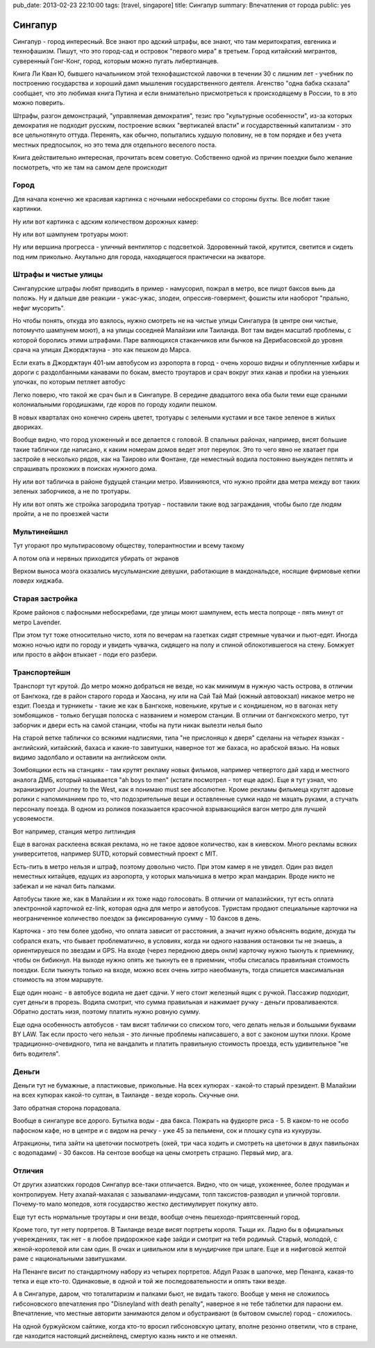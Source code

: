 pub_date: 2013-02-23 22:10:00
tags: [travel, singapore]
title: Сингапур
summary: Впечатления от города
public: yes

Сингапур
========

Сингапур - город интересный. Все знают про адский штрафы, все знают, что там
меритократия, евгеника и технофашизм. Пишут, что это город-сад и островок "первого мира"
в третьем. Город китайский мигрантов, суверенный Гонг-Конг, город, которым
можно пугать либертианцев.

Книга Ли Кван Ю, бывшего начальником этой технофашистской лавочки в течении 30 с
лишним лет - учебник по построению государства и хороший дамп мышления
государственного деятеля. Агенство "одна бабка сказала" сообщает, что это
любимая книга Путина и если внимательно присмотреться к происходящему в
России, то в это можно поверить.

Штрафы, разгон демонстраций, "управляемая демократия", тезис про "культурные
особенности", из-за которых демократия не подходит русским, построение всяких
"вертикалей власти" и государственный капитализм - это все цельнотянуто
оттуда. Перенять, как обычно, попытались худшую половину, не в том порядке и без
учета местных предпосылок, но это тема для отдельного веселого поста.

Книга действительно интересная, прочитать всем советую. Собственно одной из
причин поездки было желание посмотреть, что же там на самом деле происходит

Город
-----


Для начала конечно же красивая картинка с ночными небоскребами со стороны
бухты. Все любят такие картинки.

.. image:: night01_700.jpg
   :alt: Ночные небоскребы

Ну или вот картинка с адским количеством дорожных камер:

.. image:: cameras01_700.jpg
   :alt: Камеры

Ну или вот шампунем тротуары моют:

.. image:: shampoo_700.jpg
   :alt: В сингапуре тротуар моют

Ну или вершина прогресса - уличный вентилятор с подсветкой. Здоровенный такой,
крутится, светится и сидеть под ним прикольно. Акутально для города,
находящегося практически на экваторе.

.. image:: fan_700.jpg
   :alt: Вентилятор

Штрафы и чистые улицы
---------------------

Сингапурские штрафы любят приводить в пример - намусорил, пожрал в метро, все
пицот баксов вынь да положь. Ну и дальше две реакции - ужас-ужас, злодеи,
опрессив-говермент, фошисты или наоборот "прально, нефиг мусорить".

Но чтобы понять, откуда это взялось, нужно смотреть не на чистые улицы
Сингапура (в центре они чистые, потомучто шампунем моют), а на улицы соседней
Малайзии или Таиланда. Вот там виден масштаб проблемы, с которой боролись
этими штрафами. Паре валяющихся стаканчиков или бычков на Дерибасовской до
уровня срача на улицах Джорджтауна - это как пешком до Марса.

Если ехать в Джорджтаун 401-ым автобусом из аэропорта в город - очень хорошо
видны и облупленные хибары и дороги с раздолбанными канавами по бокам, вместо
троутаров и срач вокруг этих канав и пробки на узеньких улочках, по которым петляет автобус

Легко поверю, что такой же срач был и в Сингапуре. В середине двадцатого века
оба были теми еще сраными колониальными городишками, где коров по городу
ходили пешком.

В новых кварталах оно конечно сирень цветет, тротуары с зелеными кустами и все
такое зеленое в жилых двориках.

.. image:: overpass_700.jpg
   :alt: Переход


.. image:: green01_700.jpg
   :alt: Зеленое такое

Вообще видно, что город ухоженный и все делается с головой. В спальных
районах, например, висят большие такие таблички где написано, к каким номерам
домов ведет этот переулок. Это то чего явно не хватает при застройе в
несколько рядов, как на Таирово или Фонтане, где неместный водила постоянно
вынужден петлять и спрашивать прохожих в поисках нужного дома.

Ну или вот табличка в районе будущей станции метро. Извинияются, что нужно
пройти два метра между вот таких зеленых заборчиков, а не по тротуары.

.. image:: inconv_700.jpg
  :alt: Извинити извинити

Ну или вот опять же стройка загородила тротуар - поставили такие вод
заграждания, чтобы было где людям пройти, а не по проезжей части

.. image:: road01_700.jpg
  :alt: Дорога

.. image:: road02_700.jpg
  :alt: Дорога

.. image:: road03_700.jpg
  :alt: Яма

Мультинейшнл
------------

Тут угорают про мультирасовому обществу, толерантностии и всему такому

.. image:: mult_700.jpg
  :alt: например


А потом опа и нервных приходится убирать от экранов

.. image:: swastika_700.jpg
   :alt: Свастика

Верхом выноса мозга оказались мусульманские девушки, работающие в
макдональдсе, носящие фирмовые кепки *поверх* хиджаба.


Старая застройка
----------------

Кроме районов с пафосными небоскребами, где улицы моют шампунем, есть места
попроще - пять минут от метро Lavender.

.. image:: old01_700.jpg

.. image:: old02_700.jpg

.. image:: old03_700.jpg

.. image:: old04_700.jpg

При этом тут тоже относительно чисто, хотя по вечерам на газетках сидят
стремные чувачки и пьют-едят. Иногда можно ночью идти по городу и увидеть
чувачка, сидящего на полу и спиной облокотившегося на стену. Бомжует или просто
в айфон втыкает - поди его разбери.

Транспортейшн
-------------

Транспорт тут крутой. До метро можно добраться  не везде, но как
минимум в нужную часть острова, в отличии от Бангкока, где в район старого
города и Хаосана, ну или на Сай Тай Май (южный автовокзал) никакое метро не
ездит. Поезда и турникеты - такие же как в Бангкоке, новенькие, крутые и с кондишеном,
но в вагонах нету зомбоящиков - только бегущая полоска с названием и номером
станции. В отличии от бангкокского метро, тут заборчик и двери есть на самой
станции, чтобы на пути никак вылезти нелья было

.. image:: mrt02_700.jpg

На старой ветке таблички со всякими надписями, типа "не прислоняцо к
дверя" сделаны на *четырех* языках - английский, китайский, бахаса и какие-то
завитушки, наверное тот же бахаса, но арабской вязью. На новых видимо
задолбало и оставили на английском онли.

Зомбоящики есть на станциях - там крутят рекламу новых фильмов, например
четвертого дай хард и местного аналога ДМБ, который называется "ah boys to
men" (кстати посмотрел - тот еще адок). Еще я тут узнал, что экранизируют
Journey to the West, как я понимаю must see абсолютне. Кроме рекламы фильмеца
крутят адовые ролики с напоминанием про то, что подозрительные вещи и
оставленные сумки надо не мацать руками, а стучать персоналу поезда. В одном
из роликов показыается красочной взрывающийся вагон метро для лучшей
усвояемости.

Вот например, станция метро литлиндия

.. image:: mrt01_700.jpg

Еще в вагонах расклеена всякая реклама, но не такое адовое количество, как в киевском.
Много рекламы всяких университетов, например SUTD, который совместный проект с
MIT.

Есть-пить в метро нельзя и штраф, поэтому довольно чисто. При этом камер я не
увидел. Один раз видел неместных китайцев, едущих из аэропорта,  у которых мальчишка в метро жрал
мандарин. Вроде никто не забежал и не начал бить палками.

Автобусы такие же, как в Малайзии и их тоже надо голосовать. В отличии от
малазийских, тут есть оплата электронной карточкой ez-link, которая одна для
метро и автобусов. Туристам продают специальные карточки на неограниченное
количество поездок за фиксированную сумму - 10 баксов в день.

Карточка - это тем более удобно, что оплата зависит от расстояния, а значит
нужно объяснять водиле, докуда ты собрался ехать, что бывает проблематично,
в условиях, когда ни одного названия остановки ты не знаешь, а ориентируешся
по звездам и GPS. На входе (через переднюю дверь онли) карточку нужно тыкнуть к приемнику, чтобы он бибикнул. На выходе нужно опять же тыкнуть ее в приемник, чтобы списалась правильная стоимость поездки. Если тыкнуть только на входе, можно всех очень хитро наеобмануть, тогда спишется максимальная стоимость на этом маршруте.

Еще один нюанс - в автобусе водила не дает сдачи. У него стоит железный ящик с
ручкой. Пассажир подходит, сует деньги в прорезь. Водила смотрит, что сумма
правильная и нажимает ручку - деньги проваливаеются. Обратно достать низя,
поэтому платить нужно ровную сумму.

Еще одна особенность автобусов - там висят таблички со списком того, чего
делать нельзя и большыми буквами BY LAW. Так если просто чего нельзя - это
личные проблемы написавшего, а вот с законом шутки плохи. Кроме
традиционно-очевидного, типа не вандалить и платить правильную стоимость
проезда, есть удивительное "не бить водителя".

Деньги
------

Деньги тут не бумажные, а пластиковые, прикольные. На всех купюрах - какой-то
старый президент. В Малайзии на всех купюрах какой-то султан, в Таиланде -
везде король. Скучные они.

Зато обратная сторона порадовала.

.. image:: money_700.jpg

Вообще в сингапуре все дорого. Бутылка воды - два бакса. Пожрать на фудкорте
риса - 5. В каком-то не особо пафосном кафе, но в центре и с видом на речку -
уже 45 за пельмени, сок и плошку супа из кукурузы.

Атракционы, типа зайти на цветочки посмотреть (окей, три часа ходить и смотреть на
цветочки в двух павильонах с водопадами) - 30 баксов. На сентозе вообще на цены смотреть
страшно. Первый мир, ага.

Отличия
-------

От других азиатских городов Сингапур все-таки отличается. Видно, что он чище,
ухоженнее, более продуман и контролируем. Нету ахалай-махалая с зазывалами-индусами, толп
таксистов-разводил и уличной торговли. Почему-то мало мопедов, хотя
государство жестко дестимулирует покупку авто.

Еще тут есть нормальные троутары и они везде, вообще очень пешеходо-приятсвенный город.

Кроме того, тут нету портретов. В Таиланде везде висят портреты короля. Тыщи
их. Ладно бы в официальных учереждениях, так нет - в любое придорожное кафе
зайди и смотрит на тебя родимый. Старый, молодой, с женой-королевой или сам один.
В очках и цивильном или в мундирчике при шпаге. Еще и в нифиговой желтой раме с
национальными завитушками.

На Пенанге висит по стандартному набору из четырех портретов. Абдул Разак в
шапочке, мер Пенанга, какая-то тетка и еще кто-то. Одинаковые, в одной и той же
последовательности и опять таки везде.

А в Сингапуре, даром, что тоталитаризм и палками бьют, не видать такого.
Вообще у меня не сложилось гибсоновского впечатления про "Disneyland with
death penalty", наверное я не тебе таблетки для параони ем. Впечатление, что
местные авторити занимаются делом и обустраивают (в бытовом смысле) город -
сложилось. 

На одной буржуйском сайтике, когда кто-то
вросил гибсоновскую цитату, вполне резонно ответили, что в стране, где
находится настоящий диснейленд, смертую казнь никто и не отменял.

